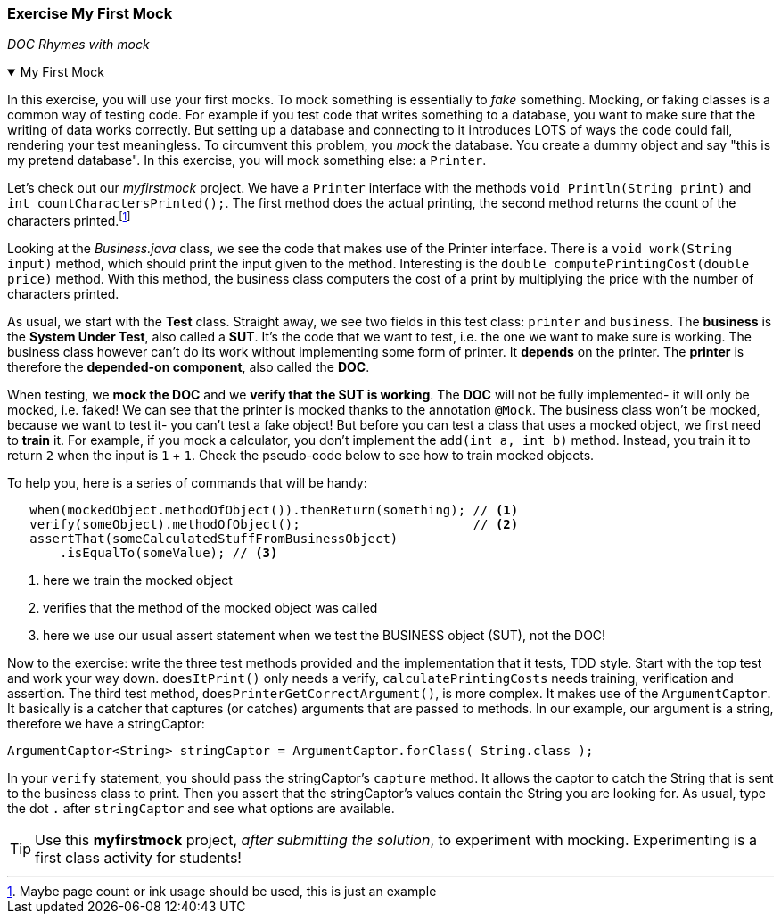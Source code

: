 ////
LGs:
. <DONE> DOC explain
. <DONE> SUT explain
. make picture?
. <DONE> mock annotation (that you fake an object and you don't implement its functionality)

. <DONE> when (training a mocked object what to return)
. <DONE> verify (see if the interaction with the mock (DOC))
. <DONE> assert (check if SUT produced the correct outcome of the interaction)
. capture (make sure that the info passed from DOC to SUT is correct)
  -> captor muss vorher erklaert werden!
  verify is required to make sure the captor asks the mock what it received in the method invocation (printLn)
////

:sectnums!:

=== Exercise My First Mock

[big blue]_DOC Rhymes with mock_

// dumbed down version iof in the pub.

++++
<div class='ex'><details open class='ex'><summary class='ex'>My First Mock</summary>
++++

In this exercise, you will use your first mocks. To mock something is essentially to _fake_ something. Mocking, or
faking classes is a common way of testing code. For example if you test code that writes
something to a database, you want to make sure that the writing of data works correctly.
But setting up a database and connecting to it introduces LOTS of ways the code could fail,
rendering your test meaningless. To circumvent this problem, you _mock_ the database.
You create a dummy object and say "this is my pretend database". In this exercise, you will mock something else: a `Printer`.

Let's check out our _myfirstmock_ project.
We have a `Printer` interface with the methods `void Println(String print)` and `int countCharactersPrinted();`.
The first method does the actual printing, the second method returns the count of the characters printed.footnote:[Maybe page count or ink usage should be used, this is just an example]

Looking at the _Business.java_ class, we see the code that makes use of the Printer interface. There is a `void work(String input)`
 method, which should print the input given to the method. Interesting is the `double computePrintingCost(double price)` method.
 With this method, the business class computers the cost of a print by multiplying the price with the number of characters printed.

As usual, we start with the *Test* class. Straight away, we see two fields in this test class: `printer` and `business`.
The *business* is the *System Under Test*, also called a *SUT*. It's the code that we want to test, i.e. the one we want to make sure is working.
The business class however can't do its work without implementing some form of printer.
It *depends* on the printer. The *printer* is therefore the *depended-on component*, also called the *DOC*.

When testing, we *mock the DOC* and we *verify that the SUT is working*. The *DOC* will not be fully implemented- it will
only be mocked, i.e. faked! We can see that the printer is mocked thanks to the annotation `@Mock`.
The business class won't be mocked, because we want to test it- you can't test a fake object!
But before you can test a class that uses a mocked object, we first need to *train* it.
For example, if you mock a calculator, you don't implement the `add(int a, int b)` method.
Instead, you train it to return `2` when the input is `1` + `1`. Check the pseudo-code below to see how to train mocked objects.

.To help you, here is a series of commands that will be handy:
[source,java]
----
   when(mockedObject.methodOfObject()).thenReturn(something); // <1>
   verify(someObject).methodOfObject();                       // <2>
   assertThat(someCalculatedStuffFromBusinessObject)
       .isEqualTo(someValue); // <3>
----

<1> here we train the mocked object
<2> verifies that the method of the mocked object was called
<3> here we use our usual assert statement when we test the BUSINESS object (SUT), not the DOC!

Now to the exercise: write the three test methods provided and the implementation that it tests, TDD style.
Start with the top test and work your way down. `doesItPrint()` only needs a verify, `calculatePrintingCosts`
needs training, verification and assertion. The third test method, `doesPrinterGetCorrectArgument()`,
is more complex. It makes use of the `ArgumentCaptor`. It basically is a catcher that captures (or catches)
arguments that are passed to methods. In our example, our argument is a string, therefore we have a stringCaptor:
[source,java]
----
ArgumentCaptor<String> stringCaptor = ArgumentCaptor.forClass( String.class );
----
In your `verify` statement, you should pass the stringCaptor's `capture` method. It allows the captor to catch
the String that is sent to the business class to print. Then you assert that the stringCaptor's values contain
the String you are looking for. As usual, type the dot `.` after `stringCaptor` and see what options are available.

[TIP]
Use this *myfirstmock* project, _after submitting the solution_, to experiment with mocking.
Experimenting is a first class activity for students!

++++
</details></div> <!-- end myfirstmock -->
++++

:sectnums:
